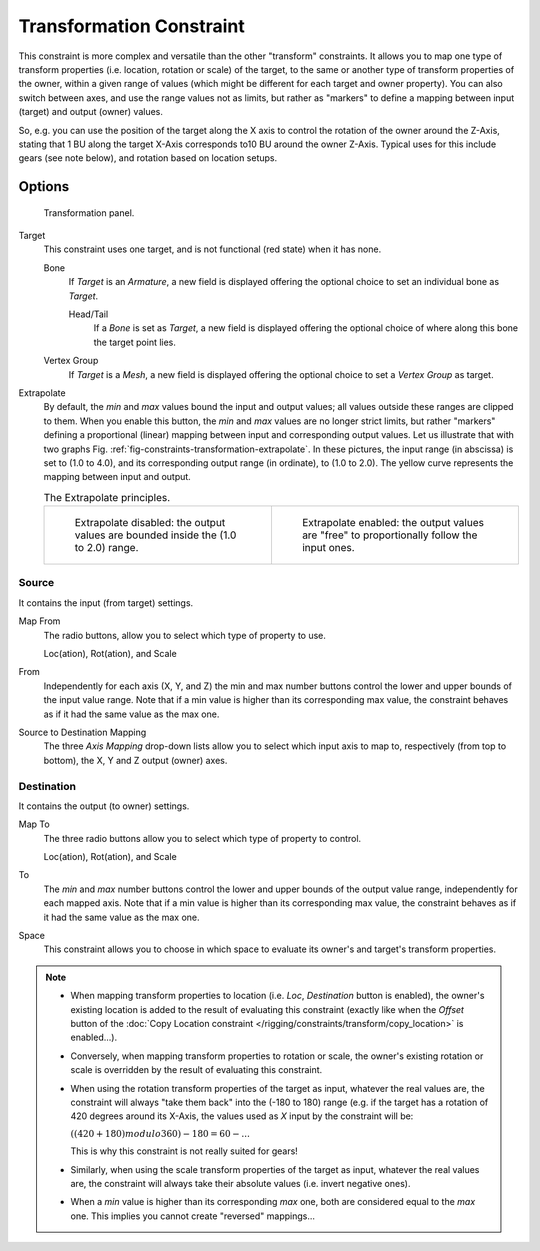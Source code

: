 ..    TODO/Review: {{review|im=examples}}.

*************************
Transformation Constraint
*************************

This constraint is more complex and versatile than the other "transform" constraints.
It allows you to map one type of transform properties (i.e. location, rotation or scale)
of the target, to the same or another type of transform properties of the owner,
within a given range of values (which might be different for each target and owner property).
You can also switch between axes, and use the range values not as limits,
but rather as "markers" to define a mapping between input (target) and output (owner) values.

So, e.g. you can use the position of the target along the X axis to control the rotation of
the owner around the Z-Axis, stating that 1 BU along the target X-Axis corresponds
to10 BU around the owner Z-Axis. Typical uses for this include gears (see note below),
and rotation based on location setups.


Options
=======

.. figure:: /images/rigging_constraints_transform_transformation.png

   Transformation panel.

Target
   This constraint uses one target, and is not functional (red state) when it has none.

   Bone
      If *Target* is an *Armature*,
      a new field is displayed offering the optional choice to set an individual bone as *Target*.

      Head/Tail
         If a *Bone* is set as *Target*,
         a new field is displayed offering the optional choice of where along this bone the target point lies.
   Vertex Group
      If *Target* is a *Mesh*,
      a new field is displayed offering the optional choice to set a *Vertex Group* as target.
Extrapolate
   By default, the *min* and *max* values bound the input and output values;
   all values outside these ranges are clipped to them.
   When you enable this button, the *min* and *max* values are no longer strict limits,
   but rather "markers" defining a proportional (linear) mapping between input and corresponding output values.
   Let us illustrate that with two graphs Fig. :ref:`fig-constraints-transformation-extrapolate`.
   In these pictures, the input range (in abscissa) is set to (1.0 to 4.0),
   and its corresponding output range (in ordinate), to (1.0 to 2.0).
   The yellow curve represents the mapping between input and output.

   .. _fig-constraints-transformation-extrapolate:

   .. list-table:: The Extrapolate principles.

      * - .. figure:: /images/rigging_constraints_transform_transformation_extrapolate-1.png
             :width: 300px

             Extrapolate disabled: the output values are bounded inside the (1.0 to 2.0) range.

        - .. figure:: /images/rigging_constraints_transform_transformation_extrapolate-2.png
             :width: 300px

             Extrapolate enabled: the output values are "free" to proportionally follow the input ones.

Source
------

It contains the input (from target) settings.

Map From
   The radio buttons, allow you to select which type of property to use.

   Loc(ation), Rot(ation), and Scale
From
   Independently for each axis (X, Y, and Z) the min and max number buttons control
   the lower and upper bounds of the input value range.
   Note that if a min value is higher than its corresponding max value,
   the constraint behaves as if it had the same value as the max one.

Source to Destination Mapping
   The three *Axis Mapping* drop-down lists allow you to select which input axis to map to,
   respectively (from top to bottom), the X, Y and Z output (owner) axes.


Destination
-----------

It contains the output (to owner) settings.

Map To
   The three radio buttons allow you to select which type of property to control.

   Loc(ation), Rot(ation), and Scale
To
   The *min* and *max* number buttons control the lower and upper bounds of the output value range,
   independently for each mapped axis.
   Note that if a min value is higher than its corresponding max value,
   the constraint behaves as if it had the same value as the max one.

Space
   This constraint allows you to choose in which space to evaluate its owner's and target's transform properties.

.. note::

   - When mapping transform properties to location (i.e. *Loc*, *Destination* button is enabled),
     the owner's existing location is added to the result of evaluating this constraint
     (exactly like when the *Offset* button of the
     :doc:`Copy Location constraint </rigging/constraints/transform/copy_location>` is enabled...).
   - Conversely, when mapping transform properties to rotation or scale,
     the owner's existing rotation or scale is overridden by the result of evaluating this constraint.
   - When using the rotation transform properties of the target as input,
     whatever the real values are, the constraint will always "take them back" into the (-180 to 180) range
     (e.g. if the target has a rotation of 420 degrees around its X-Axis,
     the values used as *X* input by the constraint will be:

     :math:`((420 + 180) modulo 360) - 180 = 60 - ...`

     This is why this constraint is not really suited for gears!
   - Similarly, when using the scale transform properties of the target as input,
     whatever the real values are, the constraint will always take their absolute values (i.e. invert negative ones).
   - When a *min* value is higher than its corresponding *max* one,
     both are considered equal to the *max* one. This implies you cannot create "reversed" mappings...

.. vimeo:: 171275353
